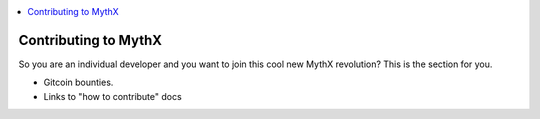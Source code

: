 .. contents:: :local:

Contributing to MythX
======================

So you are an individual developer and you want to join this cool new MythX revolution? This is the section for you.

* Gitcoin bounties.
* Links to "how to contribute" docs
